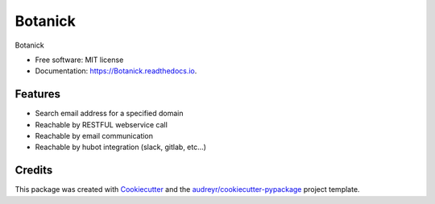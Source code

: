 ===============================
Botanick
===============================


.. image:: https://img.shields.io/pypi/v/Botanick.svg
        :target: https://pypi.python.org/pypi/Botanick

.. image:: https://img.shields.io/travis/avidot/Botanick.svg
        :target: https://travis-ci.org/avidot/Botanick

.. image:: https://api.codacy.com/project/badge/Grade/45701b2cbc724d22b60381a8e3cec5e0
   :target: https://www.codacy.com/app/Codacy/python-codacy-coverage
   :alt: Codacy Badge
   
.. image:: https://readthedocs.org/projects/Botanick/badge/?version=latest
        :target: https://Botanick.readthedocs.io/en/latest/?badge=latest
        :alt: Documentation Status

.. image:: https://pyup.io/repos/github/avidot/Botanick/shield.svg
     :target: https://pyup.io/repos/github/avidot/Botanick/
     :alt: Updates


Botanick


* Free software: MIT license
* Documentation: https://Botanick.readthedocs.io.


Features
--------

* Search email address for a specified domain
* Reachable by RESTFUL webservice call
* Reachable by email communication
* Reachable by hubot integration (slack, gitlab, etc...)

Credits
---------

This package was created with Cookiecutter_ and the `audreyr/cookiecutter-pypackage`_ project template.

.. _Cookiecutter: https://github.com/audreyr/cookiecutter
.. _`audreyr/cookiecutter-pypackage`: https://github.com/audreyr/cookiecutter-pypackage

